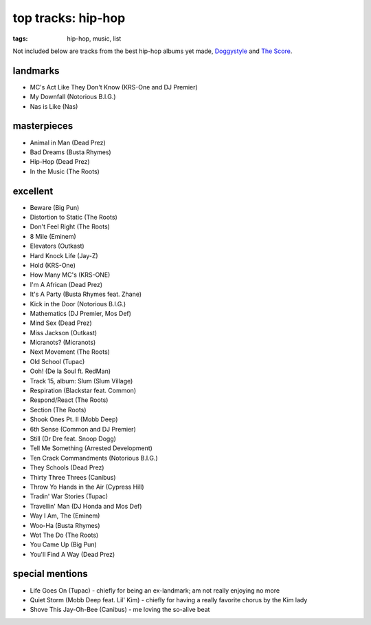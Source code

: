 top tracks: hip-hop
===================

:tags: hip-hop, music, list



Not included below are tracks from the best hip-hop albums yet made,
Doggystyle__ and `The Score`__.

__ http://tshepang.net/doggystyle-1993
__ http://tshepang.net/the-score-1996


landmarks
---------

-  MC's Act Like They Don't Know (KRS-One and DJ Premier)
-  My Downfall (Notorious B.I.G.)
-  Nas is Like (Nas)

masterpieces
------------

-  Animal in Man (Dead Prez)
-  Bad Dreams (Busta Rhymes)
-  Hip-Hop (Dead Prez)
-  In the Music (The Roots)

excellent
---------

-  Beware (Big Pun)
-  Distortion to Static (The Roots)
-  Don't Feel Right (The Roots)
-  8 Mile (Eminem)
-  Elevators (Outkast)
-  Hard Knock Life (Jay-Z)
-  Hold (KRS-One)
-  How Many MC's (KRS-ONE)
-  I'm A African (Dead Prez)
-  It's A Party (Busta Rhymes feat. Zhane)
-  Kick in the Door (Notorious B.I.G.)
-  Mathematics (DJ Premier, Mos Def)
-  Mind Sex (Dead Prez)
-  Miss Jackson (Outkast)
-  Micranots? (Micranots)
-  Next Movement (The Roots)
-  Old School (Tupac)
-  Ooh! (De la Soul ft. RedMan)
-  Track 15, album: Slum (Slum Village)
-  Respiration (Blackstar feat. Common)
-  Respond/React (The Roots)
-  Section (The Roots)
-  Shook Ones Pt. II (Mobb Deep)
-  6th Sense (Common and DJ Premier)
-  Still (Dr Dre feat. Snoop Dogg)
-  Tell Me Something (Arrested Development)
-  Ten Crack Commandments (Notorious B.I.G.)
-  They Schools (Dead Prez)
-  Thirty Three Threes (Canibus)
-  Throw Yo Hands in the Air (Cypress Hill)
-  Tradin' War Stories (Tupac)
-  Travellin' Man (DJ Honda and Mos Def)
-  Way I Am, The (Eminem)
-  Woo-Ha (Busta Rhymes)
-  Wot The Do (The Roots)
-  You Came Up (Big Pun)
-  You'll Find A Way (Dead Prez)

special mentions
----------------

-  Life Goes On (Tupac) - chiefly for being an ex-landmark; am not
   really enjoying no more
-  Quiet Storm (Mobb Deep feat. Lil' Kim) - chiefly for having a really
   favorite chorus by the Kim lady
-  Shove This Jay-Oh-Bee (Canibus) - me loving the so-alive beat
